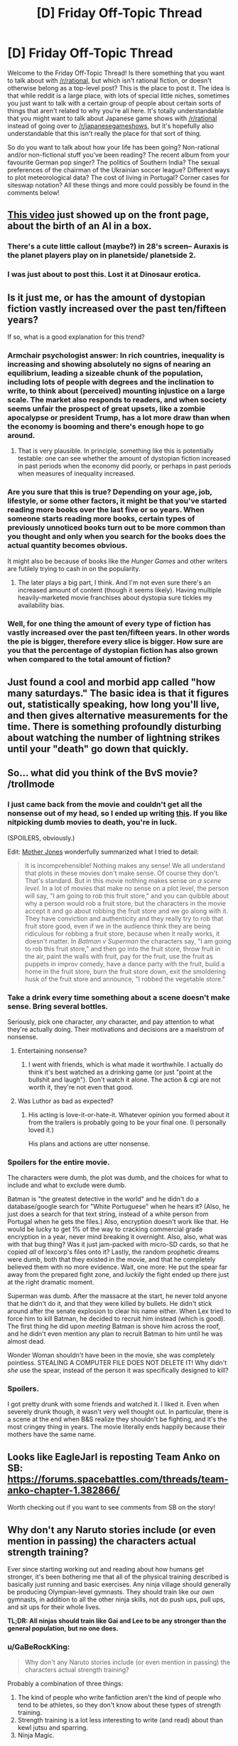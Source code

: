 #+TITLE: [D] Friday Off-Topic Thread

* [D] Friday Off-Topic Thread
:PROPERTIES:
:Author: AutoModerator
:Score: 16
:DateUnix: 1458918155.0
:DateShort: 2016-Mar-25
:END:
Welcome to the Friday Off-Topic Thread! Is there something that you want to talk about with [[/r/rational]], but which isn't rational fiction, or doesn't otherwise belong as a top-level post? This is the place to post it. The idea is that while reddit is a large place, with lots of special little niches, sometimes you just want to talk with a certain group of people about certain sorts of things that aren't related to why you're all here. It's totally understandable that you might want to talk about Japanese game shows with [[/r/rational]] instead of going over to [[/r/japanesegameshows]], but it's hopefully also understandable that this isn't really the place for that sort of thing.

So do you want to talk about how your life has been going? Non-rational and/or non-fictional stuff you've been reading? The recent album from your favourite German pop singer? The politics of Southern India? The sexual preferences of the chairman of the Ukrainian soccer league? Different ways to plot meteorological data? The cost of living in Portugal? Corner cases for siteswap notation? All these things and more could possibly be found in the comments below!


** [[https://www.youtube.com/watch?v=dLRLYPiaAoA][This video]] just showed up on the front page, about the birth of an AI in a box.
:PROPERTIES:
:Author: ulyssessword
:Score: 18
:DateUnix: 1458919381.0
:DateShort: 2016-Mar-25
:END:

*** There's a cute little callout (maybe?) in 28's screen-- Auraxis is the planet players play on in planetside/ planetside 2.
:PROPERTIES:
:Author: GaBeRockKing
:Score: 3
:DateUnix: 1458922348.0
:DateShort: 2016-Mar-25
:END:


*** I was just about to post this. Lost it at Dinosaur erotica.
:PROPERTIES:
:Author: Magodo
:Score: 1
:DateUnix: 1458920563.0
:DateShort: 2016-Mar-25
:END:


** Is it just me, or has the amount of dystopian fiction vastly increased over the past ten/fifteen years?

If so, what is a good explanation for this trend?
:PROPERTIES:
:Score: 9
:DateUnix: 1458933788.0
:DateShort: 2016-Mar-25
:END:

*** Armchair psychologist answer: In rich countries, inequality is increasing and showing absolutely no signs of nearing an equilibrium, leading a sizeable chunk of the population, including lots of people with degrees and the inclination to write, to think about (perceived) mounting injustice on a large scale. The market also responds to readers, and when society seems unfair the prospect of great upsets, like a zombie apocalypse or president Trump, has a lot more draw than when the economy is booming and there's enough hope to go around.
:PROPERTIES:
:Author: Rhamni
:Score: 7
:DateUnix: 1458935673.0
:DateShort: 2016-Mar-26
:END:

**** That is very plausible. In principle, something like this is potentially testable: one can see whether the amount of dystopian fiction increased in past periods when the economy did poorly, or perhaps in past periods when measures of inequality increased.
:PROPERTIES:
:Score: 3
:DateUnix: 1458937883.0
:DateShort: 2016-Mar-26
:END:


*** Are you sure that this is true? Depending on your age, job, lifestyle, or some other factors, it might be that you've started reading more books over the last five or so years. When someone starts reading more books, certain types of previously unnoticed books turn out to be more common than you thought and only when you search for the books does the actual quantity becomes obvious.

It might also be because of books like the /Hunger Games/ and other writers are futilely trying to cash in on the popularity.
:PROPERTIES:
:Author: xamueljones
:Score: 7
:DateUnix: 1458951301.0
:DateShort: 2016-Mar-26
:END:

**** The later plays a big part, I think. And I'm not even sure there's an increased amount of content (though it seems likely). Having multiple heavily-marketed movie franchises about dystopia sure tickles my availability bias.
:PROPERTIES:
:Author: Roxolan
:Score: 1
:DateUnix: 1459014973.0
:DateShort: 2016-Mar-26
:END:


*** Well, for one thing the amount of every type of fiction has vastly increased over the past ten/fifteen years. In other words the pie is bigger, therefore every slice is bigger. How sure are you that the percentage of dystopian fiction has also grown when compared to the total amount of fiction?
:PROPERTIES:
:Author: FuguofAnotherWorld
:Score: 2
:DateUnix: 1458955486.0
:DateShort: 2016-Mar-26
:END:


** Just found a cool and morbid app called "how many saturdays." The basic idea is that it figures out, statistically speaking, how long you'll live, and then gives alternative measurements for the time. There is something profoundly disturbing about watching the number of lightning strikes until your "death" go down that quickly.
:PROPERTIES:
:Author: __2BR02B__
:Score: 5
:DateUnix: 1458936995.0
:DateShort: 2016-Mar-26
:END:


** So... what did you think of the BvS movie? /trollmode
:PROPERTIES:
:Author: OutOfNiceUsernames
:Score: 3
:DateUnix: 1458920977.0
:DateShort: 2016-Mar-25
:END:

*** I just came back from the movie and couldn't get all the nonsense out of my head, so I ended up writing [[http://pastebin.com/ukQ752Y7][this]]. If you like nitpicking dumb movies to death, you're in luck.

(SPOILERS, obviously.)

Edit: [[http://www.motherjones.com/mixed-media/2016/03/batman-v-superman-but-its-actually-glengarry-glen-ross-and-they-fight-over-the-good-leads][Mother Jones]] wonderfully summarized what I tried to detail:

#+begin_quote
  It is incomprehensible! Nothing makes any sense! We all understand that plots in these movies don't make sense. Of course they don't. That's standard. But in this movie nothing makes sense /on a scene level/. In a lot of movies that make no sense on a plot level, the person will say, "I am going to rob this fruit store," and you can quibble about why a person would rob a fruit store, but the characters in the movie accept it and go about robbing the fruit store and we go along with it. They have conviction and authenticity and they really try to rob that fruit store good, even if we in the audience think they are being ridiculous for robbing a fruit store, because when it really works, it doesn't matter. In /Batman v Superman/ the characters say, "I am going to rob this fruit store," and then go into the fruit store, throw fruit in the air, paint the walls with fruit, pay for the fruit, use the fruit as puppets in improv comedy, have a dance party with the fruit, build a home in the fruit store, burn the fruit store down, exit the smoldering husk of the fruit store and announce, "I robbed the vegetable store."
#+end_quote
:PROPERTIES:
:Author: Roxolan
:Score: 8
:DateUnix: 1458970783.0
:DateShort: 2016-Mar-26
:END:


*** Take a drink every time something about a scene doesn't make sense. Bring several bottles.

Seriously, pick one character, /any/ character, and pay attention to what they're actually doing. Their motivations and decisions are a maelstrom of nonsense.
:PROPERTIES:
:Author: Roxolan
:Score: 6
:DateUnix: 1458949788.0
:DateShort: 2016-Mar-26
:END:

**** Entertaining nonsense?
:PROPERTIES:
:Author: Rhamni
:Score: 1
:DateUnix: 1458951995.0
:DateShort: 2016-Mar-26
:END:

***** I went with friends, which is what made it worthwhile. I actually do think it's best watched as a drinking game (or just "point at the bullshit and laugh"). Don't watch it alone. The action & cgi are not worth it, they're not even that good.
:PROPERTIES:
:Author: Roxolan
:Score: 2
:DateUnix: 1458957154.0
:DateShort: 2016-Mar-26
:END:


**** Was Luthor as bad as expected?
:PROPERTIES:
:Author: Faust91x
:Score: 1
:DateUnix: 1458956401.0
:DateShort: 2016-Mar-26
:END:

***** His acting is love-it-or-hate-it. Whatever opinion you formed about it from the trailers is probably going to be your final one. (I personally loved it.)

His plans and actions are utter nonsense.
:PROPERTIES:
:Author: Roxolan
:Score: 3
:DateUnix: 1458957677.0
:DateShort: 2016-Mar-26
:END:


*** Spoilers for the entire movie.

The characters were dumb, the plot was dumb, and the choices for what to include and what to exclude were dumb.

Batman is "the greatest detective in the world" and he didn't do a database/google search for "White Portuguese" when he hears it? (Also, he just does a search for that text string, instead of a white person from Portugal when he gets the files.) Also, encryption doesn't work like that. He would be lucky to get 1% of the way to cracking commercial grade encryption in a year, never mind breaking it overnight. Also, also, what was with that bug thing? Was it just jam-packed with micro-SD cards, so that he copied /all/ of lexcorp's files onto it? Lastly, the random prophetic dreams were dumb, both that they existed in the movie, and that he completely believed them with no more evidence. Wait, one more: He put the spear far away from the prepared fight zone, and /luckily/ the fight ended up there just at the right dramatic moment.

Superman was dumb. After the massacre at the start, he never told anyone that he didn't do it, and that they were killed by bullets. He didn't stick around after the senate explosion to clear his name either. When Lex tried to force him to kill Batman, he decided to recruit him instead (which is good). The first thing he did upon /meeting/ Batman is shove him across the roof, and he didn't even mention any plan to recruit Batman to him until he was almost dead.

Wonder Woman shouldn't have been in the movie, she was completely pointless. STEALING A COMPUTER FILE DOES NOT DELETE IT! Why didn't /she/ use the spear, instead of the person it was specifically designed to kill?
:PROPERTIES:
:Author: ulyssessword
:Score: 5
:DateUnix: 1458981119.0
:DateShort: 2016-Mar-26
:END:


*** Spoilers.

I got pretty drunk with some friends and watched it. I liked it. Even when severely drunk though, it wasn't very well thought out. In particular, there is a scene at the end when B&S realize they shouldn't be fighting, and it's the most cringey thing in years. The movie literally ends happily because their mothers have the same name.
:PROPERTIES:
:Author: Rhamni
:Score: 1
:DateUnix: 1459104078.0
:DateShort: 2016-Mar-27
:END:


** Looks like EagleJarl is reposting Team Anko on SB: [[https://forums.spacebattles.com/threads/team-anko-chapter-1.382866/]]

Worth checking out if you want to see comments from SB on the story!
:PROPERTIES:
:Author: blazinghand
:Score: 4
:DateUnix: 1458948710.0
:DateShort: 2016-Mar-26
:END:


** Why don't any Naruto stories include (or even mention in passing) the characters actual strength training?

Ever since starting working out and reading about how humans get stronger, it's been bothering me that all of the physical training described is basically just running and basic exercises. Any ninja village should generally be producing Olympian-level gymnasts. They should train like our own gymnasts, in addition to all the other ninja skills, not do push ups, pull ups, and sit ups for their whole lives.

*TL;DR: All ninjas should train like Gai and Lee to be any stronger than the general population, but no one does.*
:PROPERTIES:
:Author: Gaboncio
:Score: 3
:DateUnix: 1458921783.0
:DateShort: 2016-Mar-25
:END:

*** u/GaBeRockKing:
#+begin_quote
  Why don't any Naruto stories include (or even mention in passing) the characters actual strength training?
#+end_quote

Probably a combination of three things:

1. The kind of people who write fanfiction aren't the kind of people who tend to be athletes, so they don't know about these types of strength training.
2. Strength training is a lot less interesting to write (and read) about than kewl jutsu and sparring.
3. Ninja Magic.
:PROPERTIES:
:Author: GaBeRockKing
:Score: 13
:DateUnix: 1458921999.0
:DateShort: 2016-Mar-25
:END:


*** Just by practicing martial arts can one become stong; if you need to suspend disbelief, assume that most ninja become stronger through rigorous taijutsu training.

If you're going to go down the rabbit hole of real ninja training, then they should have academy classes on learning to walk like [[https://www.youtube.com/watch?v=4LHzj3MosKs&feature=youtu.be&t=112][this]].
:PROPERTIES:
:Author: TennisMaster2
:Score: 4
:DateUnix: 1458926993.0
:DateShort: 2016-Mar-25
:END:


*** Strength training is boring enough that we listen to music doing it, even if we otherwise enjoy it.
:PROPERTIES:
:Score: 5
:DateUnix: 1458938210.0
:DateShort: 2016-Mar-26
:END:

**** Not sure that entirely holds. Sure, we listen to music while doing boring things, but also while doing interesting things. I listen to music pretty much constantly, including while playing video games, coding, and writing. It's a really powerful, low-cost mood elevator/focus enhancer.
:PROPERTIES:
:Author: UltraRedSpectrum
:Score: 1
:DateUnix: 1458947387.0
:DateShort: 2016-Mar-26
:END:


** Anyone got any recommendations for fun / silly science things like XKCD what if?
:PROPERTIES:
:Author: LeonCross
:Score: 3
:DateUnix: 1458993485.0
:DateShort: 2016-Mar-26
:END:

*** If you like XKCD What If, or SlateStarCodex, there's a good chance you'll like [[http://waitbutwhy.com/][Wait But Why]] which is sort of in-between. The articles are usually longer than What If (though there are some short ones) and often about more serious topics, but still in a friendly and accessible tone.
:PROPERTIES:
:Author: Roxolan
:Score: 1
:DateUnix: 1459066704.0
:DateShort: 2016-Mar-27
:END:


** /What are your favorite blatantly-agenda-pushing books?/

I've enjoyed reading many propaganda pieces. /[[https://www.goodreads.com/book/show/662][Atlas Shrugged]]/ (objectivism) and /[[http://www.gutenberg.org/ebooks/140][The Jungle]]/ (socialism) are two of my favorite stories (I've read the latter on four separate occasions, IIRC), and I also greatly enjoyed /[[https://www.goodreads.com/book/show/2122][The Fountainhead]]/ (objectivism), /[[http://www.gutenberg.org/ebooks/1164][The Iron Heel]]/ (socialism), /[[https://www.goodreads.com/book/show/29966][The Shape of Things to Come]]/ (socialism), /[[http://www.gutenberg.org/ebooks/271][Black Beauty]]/ (animal rights), and (of course) /[[https://www.fanfiction.net/s/5782108][HPMoR]]/ (rationality). I just finished reading /[[http://www.gutenberg.org/ebooks/16470][The Profits of Religion]]/ (socialism), and liked it a fair amount.\\
(I probably should get around to looking up some fun religious or reactionary texts...)

--------------

On a related note, Project Gutenberg has [[http://www.gutenberg.org/ebooks/5050][a nice archive]] of past State of the Union Addresses made by Presidents of the United States. They're surprisingly interesting to read. For example, at the close of 1859, Buchanan spoke, not only about slavery (including [[https://en.wikipedia.org/wiki/Ostend_Manifesto][the possible purchase of Cuba from Spain]]), but also on a possible military restoration of order to [[https://en.wikipedia.org/wiki/Reform_War][chaotic Mexico]] and [[https://en.wikipedia.org/wiki/Treaty_of_Tientsin][an Opium War treaty with China]], among other items. Likewise, Theodore Roosevelt's first address in 1901 started with a panegyric to his [[https://en.wikipedia.org/wiki/Assassination_of_William_McKinley][assassinated]] predecessor and an assertion that "anarchistic speeches, writings, and meetings are essentially seditious and treasonable", before moving on to discussion of [[https://en.wikipedia.org/wiki/Presidency_of_Theodore_Roosevelt#Trust_busting][trust-busting]] and how immigration standards should be tightened (including a reinstatement of [[https://en.wikipedia.org/wiki/Chinese_Exclusion_Act][the Chinese Exclusion Act]]) to keep out people "below a certain standard of economic fitness to enter our industrial field as competitors with American labor"--i.e., willing to work for too-low wages.

Also, a lot of the older language takes two or three attempts for a modern reader to understand! A mind-melting sample from Washington:

#+begin_quote
  Gentlemen of the House of Representatives: I saw with peculiar pleasure at the close of the last session the resolution entered into by you expressive of your opinion that an adequate provision for the support of the public credit is a matter of high importance to the national honor and prosperity.
#+end_quote

--------------

Mr. Yudkowsky made [[http://i.imgur.com/EUlhLtE.png][a pretty hilarious post]] on Facebook.

[[http://i.imgur.com/STTfCX9.png][A funny rationality-related comment]] was made in [[/r/politics][r/politics]].

4chan's new board "/his/" ("History & Humanities") has developed a GUTBUSTINGLY-funny new meme: [[https://en.wikipedia.org/wiki/Holy_Roman_Empire#Name][Voltaire]]posting. I dare ANYONE not to chuckle AT LEAST while reading [[http://i.imgur.com/ay4E4ep.png][this example]]!!\\
>tfw that image somehow got only 27 upvotes on [[/r/4chan][r/4chan]]
:PROPERTIES:
:Author: ToaKraka
:Score: 6
:DateUnix: 1458918417.0
:DateShort: 2016-Mar-25
:END:

*** Literally all of the /Culture/ series is at its best when anarcho-communist Author Tracting.
:PROPERTIES:
:Score: 7
:DateUnix: 1458938164.0
:DateShort: 2016-Mar-26
:END:


*** I found The Fountainhead very enjoyable and pretty seductive back in college. I made several facebook posts that in hindsight are slightly cringeworthy. It also made me read Atlas Shrugged, which swung me back further left than I started to being a left edge social democrat. I strongly recommend people read them in that order, since Atlas Shrugged is very easy to put down if you didn't just finish the much more reasonable sounding The Fountainhead.
:PROPERTIES:
:Author: Rhamni
:Score: 4
:DateUnix: 1458921233.0
:DateShort: 2016-Mar-25
:END:


*** u/Roxolan:
#+begin_quote
  What are your favorite blatantly-agenda-pushing books?
#+end_quote

/Starship Troopers/, recommended if you want to pass the ideological Turing test for military authoritarianism (or if you just want good military scifi).

(I have not watched the much more popular movie it inspired. I'm told it's a parody/criticism of that ideology, which honestly doesn't sit well with me even though I don't share it. "We'll take the good bits of your work and use them to write propaganda against your ideals.")
:PROPERTIES:
:Author: Roxolan
:Score: 3
:DateUnix: 1458948958.0
:DateShort: 2016-Mar-26
:END:

**** They didn't get the good bits, they just took the setting and the character backgrounds, and not that well.
:PROPERTIES:
:Author: Empiricist_or_not
:Score: 2
:DateUnix: 1459017432.0
:DateShort: 2016-Mar-26
:END:


** It was very gratifying that so many people from here played through my [[https://www.reddit.com/r/rational/comments/4augy6/c_i_finished_making_that_cyoa/][MYC/CYOA]], and I thank you for it. Some of the feedback made me rethink a few details about the book world and not just the MYC. It was also a big relief that [[/r/rational]], for all that half the characters were geared toward world domination, did not on a cursory readthrough identify (what was meant to be) the most cheatingly broken power combination. Since the books will dole out the mechanics of magic much more slowly and interspersed with misinformation than the MYC, I take that as a good sign that one of the central mysteries of the books will not be /too/ obvious.
:PROPERTIES:
:Author: Rhamni
:Score: 5
:DateUnix: 1458922117.0
:DateShort: 2016-Mar-25
:END:

*** Use Lasting Copy on a slave, so that their soul is ruled by your own mind and will. Then have that slave sacrifice their soul in the Tower of Souls for an instant of power. Repeat indefinably until you rule the world. Ta-da, you win!

Is that the cheatingly broken power combination?
:PROPERTIES:
:Author: FudgeOff
:Score: 2
:DateUnix: 1459016902.0
:DateShort: 2016-Mar-26
:END:

**** Nah. Anyone sacrificed to the tower is sacrificed after the full ensemble of Black master mind readers have had their turn with them, and time magic is employed to make sure they can be killed for as long as possible during the fast ascent to 'maximum power'.

I realize that every single power can be analyzed more fully than the description provided in the MYC, but on the whole more info is provided there than for any power shown in the book world. As with HPMOR, I'm sure all the main points will be speculated upon for the book world (If I can gather the readers), but my 'bragging' is really just relief that it's not /too/ obvious. The first book is about non-magicians finding Evil Hogwartz/Moria capitol. The second is Harry Potter & Company exploring Moria & Hitler Socrates Dystopia and finding the Tower. Book three is largely written and is about the rest of the (Dark age) world realizing someone found future tech. Books 4-9 is Wheel of Timey. Book 10 will be my own, probably inferior, Silmarillion & Memory of Light meltdown + hopefully rationalist apocalypse.
:PROPERTIES:
:Author: Rhamni
:Score: 2
:DateUnix: 1459029215.0
:DateShort: 2016-Mar-27
:END:


** Has anyone here been to Burning Man? What was it like?
:PROPERTIES:
:Author: xamueljones
:Score: 2
:DateUnix: 1458921631.0
:DateShort: 2016-Mar-25
:END:

*** i heard from a questionably reputable source that it's dusty

you didn't hear it from me
:PROPERTIES:
:Author: Lugnut1206
:Score: 2
:DateUnix: 1458941106.0
:DateShort: 2016-Mar-26
:END:


** Pretty tiring week. Got disappointed with the ending of Boku dake ga inai machi / Erased which I had recommended on this sub. I'm thinking of what decisions the protagonist could have done to turn it into a rational fic.

Also think about what would be a good condition to stop traveling back. I'm thinking that if I had Revival I would try to trigger it consciously but end up traveling back again and again trying to get even better outcomes. I'm not sure at which point it would stop being a blessing and turn into a curse ala Groundhog Day.

On a professional note, I'm stuck on how to encode data on a spiking neural network. I understand that they're encoded by the time of spike but still I'm not sure how to decide what's the time window to evaluate or if its continuous. There isn't much about spiking neurons from what I've seen. My current goal is to model a simple AND gate using integrate and fire.

Also had fun with the Tay bot. Made one for myself and currently learning NLP to try and improve upon its responses. That and the A Third Option fic will probably take some time until I make my research on the material.

Also see a lot of good fics posted in here but find it difficult to browse them. Are they being indexed or posted in some other rational site? And any good rational fantasy fics you would recommend?
:PROPERTIES:
:Author: Faust91x
:Score: 2
:DateUnix: 1458922718.0
:DateShort: 2016-Mar-25
:END:

*** u/ulyssessword:
#+begin_quote
  Also see a lot of good fics posted in here but find it difficult to browse them. Are they being indexed or posted in some other rational site? And any good rational fantasy fics you would recommend?
#+end_quote

[[http://rationalreads.com/]]
:PROPERTIES:
:Author: ulyssessword
:Score: 6
:DateUnix: 1458926406.0
:DateShort: 2016-Mar-25
:END:

**** Also [[http://rationalfiction.io/]]
:PROPERTIES:
:Author: lumenwrites
:Score: 5
:DateUnix: 1458965293.0
:DateShort: 2016-Mar-26
:END:


**** (Though it's not comprehensive. Maybe 20% of the fics we discuss end up in there. Small community + trivial inconvenience will do that.)
:PROPERTIES:
:Author: Roxolan
:Score: 4
:DateUnix: 1458949918.0
:DateShort: 2016-Mar-26
:END:


**** Thanks!
:PROPERTIES:
:Author: Faust91x
:Score: 2
:DateUnix: 1458929577.0
:DateShort: 2016-Mar-25
:END:


*** Erased was fucking dope. Everyone on MAL is super salty MC got NTR'd (at least, from their perspective), though. I've decided to read through the manga to see what they've cut.
:PROPERTIES:
:Author: GaBeRockKing
:Score: 1
:DateUnix: 1458941296.0
:DateShort: 2016-Mar-26
:END:

**** While I admit my judgment may be influenced by my salt at having my ship sunk, there were some things that left me feeling unsatisfied. Honestly it wasn't that troublesome, I definitely gave it a 9 because the animation, music and characterization was top notch.

They have no evidence that [[#s][BokuMachiEp12]]. He got political power to influence the court and would be out in the street in a few days.

Then there's the fact Satoru's mother [[#s][BokuMachi12]]. Rationally I would try to avoid that even if only to repay having someone take care of a comatose me for so long.

Finally, what about all those people that were to be killed in the original timeline and that weren't saved because [[#s][BokuMachi12]]? Or he never experienced Revival during those 15 years in the original timeline?

And what the heck is Revival and the thread seeing thing? Why only they have them and does anyone else possess that ability?

Well at least he seems satisfied, but I wish those things were addressed.
:PROPERTIES:
:Author: Faust91x
:Score: 1
:DateUnix: 1458956188.0
:DateShort: 2016-Mar-26
:END:

***** u/GaBeRockKing:
#+begin_quote
  They have no evidence that
#+end_quote

[[#s][Spoilers]]

#+begin_quote
  Then there's the fact Satoru's mother
#+end_quote

[[#s][Spoilers]]

#+begin_quote
  Finally, what about all those people that were to be killed in the original timeline and that weren't saved because
#+end_quote

[[#s][Spoilers]]

#+begin_quote
  And what the heck is Revival and the thread seeing thing? Why only they have them and does anyone else possess that ability?
#+end_quote

[[#s][Spoilers]]
:PROPERTIES:
:Author: GaBeRockKing
:Score: 1
:DateUnix: 1458957213.0
:DateShort: 2016-Mar-26
:END:

****** I expected him to reveal the other cellphone afterwards, but the fact it wasn't addressed bothered me. I mean due to how common it is in real life for politicians to get scott free I just can't picture him staying in jail for long if at all.

And the thing is that if one had the power to go back in time like that, I think the rational thing to do would be to experiment on how to trigger at will and improve control over it. Of course the story would be over too fast if he could go back everytime he wanted but I think a rational protagonist would try to experiment with it to avoid being sent to some undesirable timeline or to have a convenient escape route in case he failed. Not to mention he could profit immensely from it, just research the lottery numbers and go back or learn many abilities in a lifetime by repeatedly reliving your life and keeping the memories.

Maybe he could trigger it by exposing himself to stressful situations which wouldn't be that hard given how much trouble the killer was giving him. The trick would be to do so without being caught, perhaps under controlled variables.

I mean he could have had his cake (stopping the killer) and eat it too (live those 15 years in a more fulfilling way) which for someone that did so much to save lives, I think he deserved that bit of selfishness. He got close to the "being a superhero" sucks message in that trying to save others will [[#s][Spoilers]].
:PROPERTIES:
:Author: Faust91x
:Score: 1
:DateUnix: 1458957763.0
:DateShort: 2016-Mar-26
:END:

******* Actually, I just realized another good (if not necessarily canon-supported) reason he wouldn't go back-- Given that the loop is 15 years, that's a fairly large amount of time for a potential x-risk to happen, like nuclear war. Even if the risk is low, from a total utility perspective it's best if he just leaves the timeline alone, especially considering that going back in time always has some sort of cost.
:PROPERTIES:
:Author: GaBeRockKing
:Score: 1
:DateUnix: 1458969470.0
:DateShort: 2016-Mar-26
:END:

******** Although the range of the changes he made were relatively low, mostly impacting his community and friends. And honestly if he requires another shock to go back, I think I'd be tempted to go back and stay there while taking advantage of over 15 years of experience.

Heck he could become rich and get to enjoy his childhood as many times as he wanted. The main problem I see is that, it would be too tempting to keep doing it over and over.

Was thinking of a possible fic where he attempts it but as he gets used to seeing dangerous situations he ends up requiring stronger and bigger dangers/shocks to travel.
:PROPERTIES:
:Author: Faust91x
:Score: 1
:DateUnix: 1458970262.0
:DateShort: 2016-Mar-26
:END:


*** Aside from the irrationality, is Erased worth watching? It seems to have gotten some criticism for the ending.
:PROPERTIES:
:Author: Timewinders
:Score: 1
:DateUnix: 1458966329.0
:DateShort: 2016-Mar-26
:END:

**** Definitely. I mean the series did suffer at the end (rumors are the author got tired and didn't know how to end it) but it has some really nice soundtracks, interesting characters and a nice plot at least up to episode 10.

It was really fun while it was airing because every week you'd end up with a cliffhanger and have some time to come with hypotheses on what would happen. I have yet to try watching it all at once and see if there's a difference but overall it was really nice.

Some criticism goes towards it being a bad mystery show although the author himself said its a "human drama with mystery elements" rather than a full mystery show.
:PROPERTIES:
:Author: Faust91x
:Score: 1
:DateUnix: 1458966649.0
:DateShort: 2016-Mar-26
:END:


** Question to all you writers:

How do you /do/ it? Not the writing process, but the actual act of putting your work up on the internet for everyone to see? I guess this also applies to anyone who puts anything they made up.

I recently put up around 8k of "fanfiction" for an internet forum quest I'm part of. My hands were shaking when I hit the submit buttom. Would they like it? Would they hate it? Why? Which parts? Were the parts I liked the good or bad ones? Should I have proofread it more? What if the only comment I get on it is a request for a spellcheck?

Sometimes I wonder why I even put myself through this. Then I remember my previous fanfic, only 4k words, that got around 50 likes (which isn't bad for that forum). Honestly, that one was trash, and I wish I could delete it, but I feel like I would be disappointing everyone who liked it.

Also the fact that we get inquest bonuses for each omake we do.
:PROPERTIES:
:Author: eshade94
:Score: 2
:DateUnix: 1458949131.0
:DateShort: 2016-Mar-26
:END:

*** Well it started out because I was having fun writing things, and if I'm going to have fun writing things, I might as well also enjoy having the largely positive experience of internet feedback. I'm always up for a good debate, and having a dedicated readerbase to have that debate with is quite nice. Also, if I write something and keep it to myself, then that's one person who has had a positive experience. If I write something and post it then that's (by my current best estimation) a few thousand people having a positive experience, which is better.

Also I get to roll around on a big pile of likes and follows like some kind of literary dragon. As things progress though I'm starting to have expectations of myself, which is leading to a reduction in writing quantity and a reduction in growth of quality. If only they were so easy to banish.
:PROPERTIES:
:Author: FuguofAnotherWorld
:Score: 3
:DateUnix: 1458953489.0
:DateShort: 2016-Mar-26
:END:

**** For what it's worth, good sir, this individual quite appreciates your work and has since you first started work on RtDoF, so don't worry too much about quality -- you've improved a lot since then, but even at the start of it, it was quite enjoyable to read.
:PROPERTIES:
:Author: Cariyaga
:Score: 3
:DateUnix: 1458957644.0
:DateShort: 2016-Mar-26
:END:

***** Thank you. It's always nice to hear people are enjoying stuff I've made.
:PROPERTIES:
:Author: FuguofAnotherWorld
:Score: 1
:DateUnix: 1458960072.0
:DateShort: 2016-Mar-26
:END:


*** For me, personally, I find the feedback (mostly in review form on FF.net or comment replies on reddit) to be sort of like cocaine. After any new post/chapter, I'll almost obsessively check said sites and my email for comments and drink in any and all feedback like a hit of the good old nose candy.

In hindsight, that seems completely unhealthy. Don't be like me. -_-

In all seriousness, it's just part of the fun. You have to enjoy writing at least a bit JUST for writing's sake, but putting your work out there and hearing what people think about it adds a whole new dimension to it all, and it helps you improve as a writer. As an example of something I learned via feedback from the public, I overuse commas. Like by a ridiculous amount. But it's something I never really noticed while writing or proof reading. But, now that I've had it pointed out to me, I take steps to avoid it.

So yea, idk. I think it's sort of nerve wracking to put yourself out there, but the rewards seem to be worth it generally. (Although, obviously, YMMV depending on a variety of factors such as your target audience, the fandom/genre you're writing in, etc.)
:PROPERTIES:
:Author: Kishoto
:Score: 3
:DateUnix: 1458965580.0
:DateShort: 2016-Mar-26
:END:


*** If, once finished with editing and proofreading, you're dealing with unrealistic hopes that war with self-criticism that shouts, "Worthless shite!" at odd intervals, take a look at your past stuff until either your expectations become more realistic, or your emotions calm enough for you to comfortably think, "It's not worthless, but it's not good either. Good enough that it won't get much better at my current level of skill and with the amount of time I'm willing to put into it." The former condition is healthier, but the latter can serve as a stepping stone. You'll still feel nervous once you see a reply, but with experience that will fade. Doing a [[https://www.google.com/search?q=how+to+receive+constructive+criticism][research]] spree might also help.
:PROPERTIES:
:Author: TennisMaster2
:Score: 3
:DateUnix: 1458968894.0
:DateShort: 2016-Mar-26
:END:


*** I write when the ideas flow. You do need some thick skin, in particular just accept that most people won't comment and may not even thumb up /like the work. Most reviews are "I liked the first X chapters but this detail was stupid."

The tension is that if you feed off the good reviews the bad ones will stick in your craw.

Still, I recommend you just do it and see if you like it.

Even if I never write again, the knowledge that I cranked out a long story in a short time (even if I accept all the criticism ) is nice.
:PROPERTIES:
:Author: TaoGaming
:Score: 3
:DateUnix: 1459005213.0
:DateShort: 2016-Mar-26
:END:


** I've seen a bit of talk about wireheading on the sub recently, and I hadn't heard of it before. After a quick google, it looks to be just a scifi Lotus Eater. To those who know more about it, is it like a Lotus Eater, or is there a little more nuance there?
:PROPERTIES:
:Author: Epizestro
:Score: 1
:DateUnix: 1459007156.0
:DateShort: 2016-Mar-26
:END:

*** Lotus Eaters hide away in a reality of their own making. Wireheads just directly hook up their pleasure centers.

It's basically the difference between an unhealthy obsession with fantasy worlds and an unhealthy indulgence in cocaine.
:PROPERTIES:
:Author: alexanderwales
:Score: 4
:DateUnix: 1459009962.0
:DateShort: 2016-Mar-26
:END:

**** Ah, so similar in that they're both addicted to something that gives them ridiculous pleasure, and different in the mechanics as to which they get the pleasure. Thanks!
:PROPERTIES:
:Author: Epizestro
:Score: 1
:DateUnix: 1459046059.0
:DateShort: 2016-Mar-27
:END:
